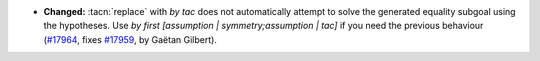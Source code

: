 - **Changed:**
  :tacn:`replace` with `by tac` does not automatically attempt to solve
  the generated equality subgoal using the hypotheses.
  Use `by first [assumption | symmetry;assumption | tac]`
  if you need the previous behaviour
  (`#17964 <https://github.com/coq/coq/pull/17964>`_,
  fixes `#17959 <https://github.com/coq/coq/issues/17959>`_,
  by Gaëtan Gilbert).
